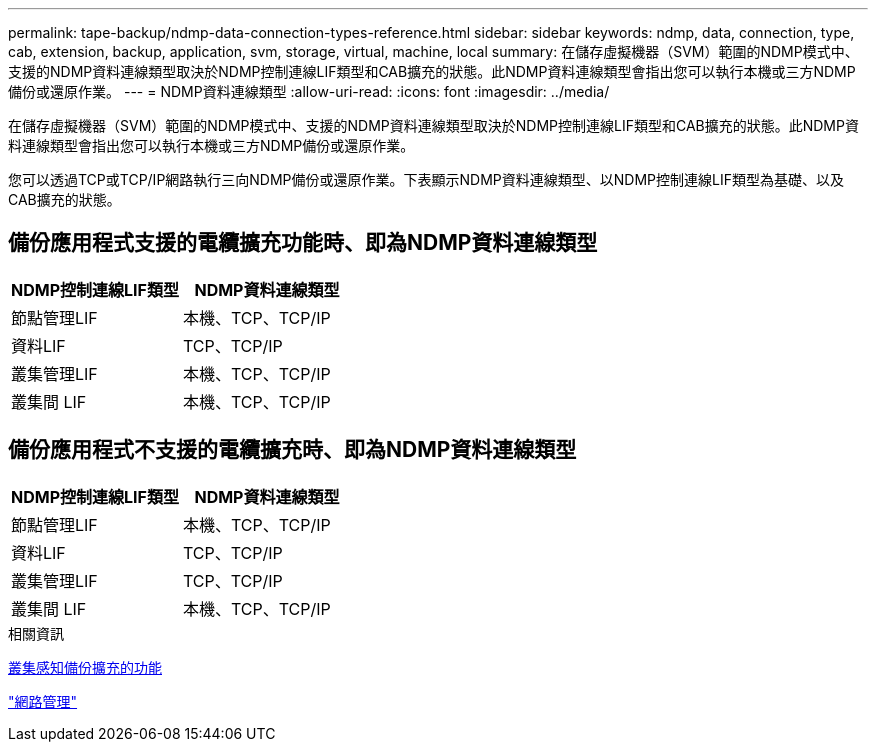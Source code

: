 ---
permalink: tape-backup/ndmp-data-connection-types-reference.html 
sidebar: sidebar 
keywords: ndmp, data, connection, type, cab, extension, backup, application, svm, storage, virtual, machine, local 
summary: 在儲存虛擬機器（SVM）範圍的NDMP模式中、支援的NDMP資料連線類型取決於NDMP控制連線LIF類型和CAB擴充的狀態。此NDMP資料連線類型會指出您可以執行本機或三方NDMP備份或還原作業。 
---
= NDMP資料連線類型
:allow-uri-read: 
:icons: font
:imagesdir: ../media/


[role="lead"]
在儲存虛擬機器（SVM）範圍的NDMP模式中、支援的NDMP資料連線類型取決於NDMP控制連線LIF類型和CAB擴充的狀態。此NDMP資料連線類型會指出您可以執行本機或三方NDMP備份或還原作業。

您可以透過TCP或TCP/IP網路執行三向NDMP備份或還原作業。下表顯示NDMP資料連線類型、以NDMP控制連線LIF類型為基礎、以及CAB擴充的狀態。



== 備份應用程式支援的電纜擴充功能時、即為NDMP資料連線類型

|===
| NDMP控制連線LIF類型 | NDMP資料連線類型 


 a| 
節點管理LIF
 a| 
本機、TCP、TCP/IP



 a| 
資料LIF
 a| 
TCP、TCP/IP



 a| 
叢集管理LIF
 a| 
本機、TCP、TCP/IP



 a| 
叢集間 LIF
 a| 
本機、TCP、TCP/IP

|===


== 備份應用程式不支援的電纜擴充時、即為NDMP資料連線類型

|===
| NDMP控制連線LIF類型 | NDMP資料連線類型 


 a| 
節點管理LIF
 a| 
本機、TCP、TCP/IP



 a| 
資料LIF
 a| 
TCP、TCP/IP



 a| 
叢集管理LIF
 a| 
TCP、TCP/IP



 a| 
叢集間 LIF
 a| 
本機、TCP、TCP/IP

|===
.相關資訊
xref:cluster-aware-backup-extension-concept.adoc[叢集感知備份擴充的功能]

link:../networking/networking_reference.html["網路管理"]
